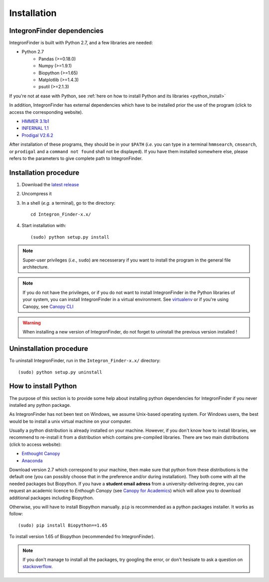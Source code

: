 .. IntegronFinder - Detection of Integron in DNA sequences

.. _install:

************
Installation
************

.. _dependencies:

IntegronFinder dependencies
===========================

IntegronFinder is built with Python 2.7, and a few libraries are needed:

- Python 2.7
   - Pandas (>=0.18.0)
   - Numpy (>=1.9.1)
   - Biopython (>=1.65)
   - Matplotlib (>=1.4.3)
   - psutil (>=2.1.3)

If you're not at ease with Python, see :ref:`here on how to install Python and
its libraries <python_install>`

In addition, IntegronFinder has external dependencies which have to be
installed prior the use of the program (click to access the corresponding
website).

- `HMMER 3.1b1`_
- `INFERNAL 1.1`_
- `Prodigal V2.6.2`_

After installation of these programs, they should be in your ``$PATH`` (*i.e.*
you can type in a terminal ``hmmsearch``, ``cmsearch``, or ``prodigal`` and a
``command not found`` shall not be displayed). If you have them installed
somewhere else, please refers to the parameters to give complete path to
IntegronFinder.

.. _installation:

Installation procedure
======================

1. Download the `latest release`_
2. Uncompress it
3. In a shell (*e.g.* a terminal), go to the directory::

     cd Integron_Finder-x.x/

4. Start installation with::

      (sudo) python setup.py install


.. note::
  Super-user privileges (*i.e.*, ``sudo``) are necesserary if you want to
  install the program in the general file architecture.

.. note::
  If you do not have the privileges, or if you do not want to install
  IntegronFinder in the Python libraries of your system, you can install
  IntegronFinder in a virtual environment. See `virtualenv`_ or if you're using
  Canopy, see `Canopy CLI`_

.. warning::
  When installing a new version of IntegronFinder, do not forget to uninstall
  the previous version installed !

Uninstallation procedure
=========================

To uninstall IntegronFinder, run in the ``Integron_Finder-x.x/`` directory::

    (sudo) python setup.py uninstall

.. _python_install:


How to install Python
=====================

The purpose of this section is to provide some help about installing python
dependencies for IntegronFinder if you never installed any python package.

As IntegronFinder has not been test on Windows, we assume Unix-based operating system. For Windows users, the best would be to install a unix virtual machine on your computer.

Usually a python distribution is already installed on your machine. However, if you don't know how to install libraries, we recommend to re-install it from a distribution which contains pre-compiled libraries. There are two main distributions (click to access website):

- `Enthought Canopy`_
- `Anaconda`_

Download version 2.7 which correspond to your machine, then make sure that python from these distributions is the default one (you can possibly choose that in the preference and/or during installation).
They both come with all the needed packages but Biopython. If you have a **student email adress** from a university-delivering degree, you can request an academic licence to *Enthough Canopy* (see `Canopy for Academics`_) which will allow you to download additional packages including Biopython.

Otherwise, you will have to install Biopython manually. ``pip`` is recommended as a python packages installer. It works as follow::

    (sudo) pip install Biopython==1.65

To install version 1.65 of Biopython (recommended fro IntegronFinder).

.. note::
    If you don't manage to install all the packages, try googling the error, or don't hesisate to ask a question on `stackoverflow`_.

.. _`Enthought Canopy`: https://store.enthought.com/
.. _`Anaconda`: https://www.continuum.io/downloads
.. _`Canopy for Academics`: https://store.enthought.com/#canopy-academic
.. _`stackoverflow`: http://stackoverflow.com/

.. _`HMMER 3.1b1`: http://hmmer.janelia.org/
.. _`INFERNAL 1.1`: http://infernal.janelia.org/
.. _`Prodigal V2.6.2`: https://github.com/hyattpd/Prodigal/releases
.. _`latest release`: https://github.com/gem-pasteur/Integron_Finder/releases/latest
.. _`virtualenv`: http://www.virtualenv.org/
.. _`Canopy CLI`: http://docs.enthought.com/canopy/configure/canopy-cli.html#canopy-cli-venv
